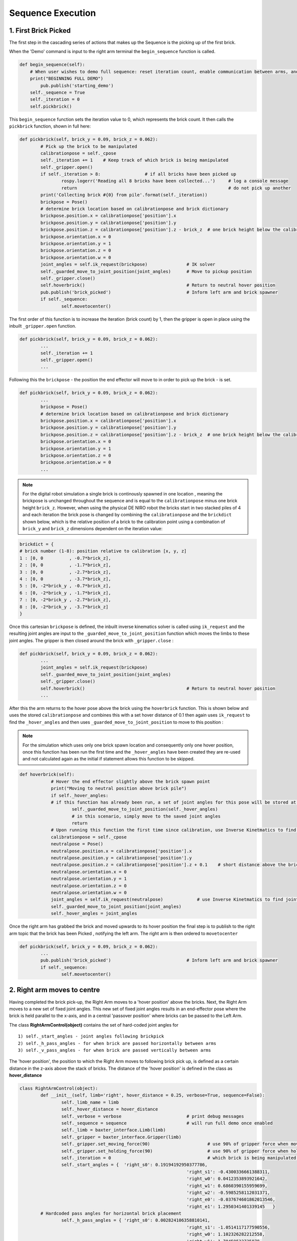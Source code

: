 ******************
Sequence Execution
******************

1. First Brick Picked
=====================

The first step in the cascading series of actions that makes up the Sequence is the picking up of the first brick.

When the 'Demo' command is input to the right arm terminal the ``begin_sequence`` function is called. 

.. code-block:: python
	
        def begin_sequence(self):
            # When user wishes to demo full sequence: reset iteration count, enable communication between arms, and start demo
            print("BEGINNING FULL DEMO")
                pub.publish('starting_demo')
            self._sequence = True
            self._iteration = 0
            self.pickbrick()


This ``begin_sequence`` function sets the iteration value to 0, which represents the brick count. It then calls the ``pickbrick`` function, shown in full here: 

.. code-block:: python
	
		def pickbrick(self, brick_y = 0.09, brick_z = 0.062):
			# Pick up the brick to be manipulated
			calibrationpose = self._cpose
			self._iteration += 1	# Keep track of which brick is being manipulated
			self._gripper.open()
			if self._iteration > 8:			# if all bricks have been picked up
				rospy.logerr('Reading all 8 bricks have been collected...')	# log a console message
				return								# do not pick up another
			print('Collecting brick #{0} from pile'.format(self._iteration))
			brickpose = Pose()
			# determine brick location based on calibrationpose and brick dictionary
			brickpose.position.x = calibrationpose['position'].x
			brickpose.position.y = calibrationpose['position'].y
			brickpose.position.z = calibrationpose['position'].z - brick_z  # one brick height below the calibration pose
			brickpose.orientation.x = 0
			brickpose.orientation.y = 1
			brickpose.orientation.z = 0
			brickpose.orientation.w = 0
			joint_angles = self.ik_request(brickpose)		# IK solver
			self._guarded_move_to_joint_position(joint_angles)	# Move to pickup position
			self._gripper.close()
			self.hoverbrick()					# Return to neutral hover position
			pub.publish('brick_picked')				# Inform left arm and brick spawner
			if self._sequence:
				self.movetocenter()	

The first order of this function is to increase the iteration (brick count) by 1, then the gripper is open in place using the inbuilt ``_gripper.open`` function.

.. code-block:: python

		def pickbrick(self, brick_y = 0.09, brick_z = 0.062):
			...
			self._iteration += 1
			self._gripper.open()
			...

Following this the ``brickpose`` - the position the end effector will move to in order to pick up the brick - is set. 

.. code-block:: python

		def pickbrick(self, brick_y = 0.09, brick_z = 0.062):
			...
			brickpose = Pose()
			# determine brick location based on calibrationpose and brick dictionary
			brickpose.position.x = calibrationpose['position'].x
			brickpose.position.y = calibrationpose['position'].y
			brickpose.position.z = calibrationpose['position'].z - brick_z  # one brick height below the calibration pose
			brickpose.orientation.x = 0
			brickpose.orientation.y = 1
			brickpose.orientation.z = 0
			brickpose.orientation.w = 0
			...

.. note:: For the digital robot simulation a single brick is continously spawned in one location , meaning the brickpose is unchanged throughout the sequence and is equal to the ``calibrationpose`` minus one brick height ``brick_z``. However, when using the physical DE NIRO robot the bricks start in two stacked piles of 4 and each iteration the brick pose is changed by combining the ``calibrationpose`` and the ``brickdict`` shown below, which is the relative position of a brick to the calibration point using a combination of ``brick_y`` and ``brick_z`` dimensions dependent on the iteration value:

.. code-block:: python
		
		brickdict = {
		# brick number (1-8): position relative to calibration [x, y, z]
		1 : [0, 0	   , -0.7*brick_z],
		2 : [0, 0 	   , -1.7*brick_z],
		3 : [0, 0	   , -2.7*brick_z],
		4 : [0, 0	   , -3.7*brick_z],
		5 : [0, -2*brick_y , -0.7*brick_z],
		6 : [0, -2*brick_y , -1.7*brick_z],
		7 : [0, -2*brick_y , -2.7*brick_z],
		8 : [0, -2*brick_y , -3.7*brick_z]
		}


Once this cartesian ``brickpose`` is defined, the inbuilt inverse kinematics solver is called using ``ik_request`` and the resulting joint angles are input to the ``_guarded_move_to_joint_position`` function which moves the limbs to these joint angles. The gripper is then closed around the brick with ``_gripper.close`` :

.. code-block:: python
		
		def pickbrick(self, brick_y = 0.09, brick_z = 0.062):
			...
			joint_angles = self.ik_request(brickpose)
			self._guarded_move_to_joint_position(joint_angles)
			self._gripper.close()
			self.hoverbrick()					# Return to neutral hover position
			...


After this the arm returns to the hover pose above the brick using the ``hoverbrick`` function. This is shown below and uses the stored ``calibrationpose`` and combines this with a set hover distance of 0.1 then again uses ``ik_request`` to find the ``_hover_angles`` and then uses ``_guarded_move_to_joint_position`` to move to this position :

.. note:: For the simulation which uses only one brick spawn location and consequently only one hover position, once this function has been run the first time and the ``_hover_angles`` have been created they are re-used and not calculated again as the initial if statement allows this function to be skipped. 

.. code-block:: python
		
	    def hoverbrick(self):
			# Hover the end effector slightly above the brick spawn point
			print("Moving to neutral position above brick pile")
			if self._hover_angles:
			# if this function has already been run, a set of joint angles for this pose will be stored at a class level
				self._guarded_move_to_joint_position(self._hover_angles)
				# in this scenario, simply move to the saved joint angles
				return
			# Upon running this function the first time since calibration, use Inverse Kinetmatics to find and move to the hover pose
			calibrationpose = self._cpose
			neutralpose = Pose()
			neutralpose.position.x = calibrationpose['position'].x
			neutralpose.position.y = calibrationpose['position'].y
			neutralpose.position.z = calibrationpose['position'].z + 0.1	# short distance above the brick spawn point
			neutralpose.orientation.x = 0
			neutralpose.orientation.y = 1
			neutralpose.orientation.z = 0
			neutralpose.orientation.w = 0
			joint_angles = self.ik_request(neutralpose)		# use Inverse Kinetmatics to find joint angles
			self._guarded_move_to_joint_position(joint_angles)
			self._hover_angles = joint_angles

Once the right arm has grabbed the brick and moved upwards to its hover position the final step is to publish to the right arm topic that the brick has been Picked , notifying the left arm. The right arm is then ordered to ``movetocenter``

.. code-block:: python
		
		def pickbrick(self, brick_y = 0.09, brick_z = 0.062):
			...
			pub.publish('brick_picked')				# Inform left arm and brick spawner
			if self._sequence:
				self.movetocenter()	



2. Right arm moves to centre
============================

Having completed the brick pick-up, the Right Arm moves to a 'hover position' above the bricks. Next, the Right Arm moves to a new set of fixed joint angles. This new set of fixed joint angles results in an end-effector pose where the brick is held parallel to the x-axis, and in a central 'passover position' where bricks can be passed to the Left Arm. 

The class **RightArmControl(object)** contains the set of hard-coded joint angles for 

::

 1) self._start_angles - joint angles following brickpick
 2) self._h_pass_angles - for when brick are passed horizontally between arms
 3) self._v_pass_angles - for when brick are passed vertically between arms


The 'hover position', the position to which the Right Arm moves to following brick pick up, is defined as a certain distance in the z-axis above the stack of bricks. The distance of the 'hover position' is defined in the class as **hover_distance**

.. code-block:: python

	class RightArmControl(object):
		def __init__(self, limb='right', hover_distance = 0.25, verbose=True, sequence=False):
			self._limb_name = limb
			self._hover_distance = hover_distance
			self._verbose = verbose				# print debug messages
			self._sequence = sequence			# will run full demo once enabled
			self._limb = baxter_interface.Limb(limb)
			self._gripper = baxter_interface.Gripper(limb)
			self._gripper.set_moving_force(90)			# use 90% of gripper force when moving
			self._gripper.set_holding_force(90)			# use 90% of gripper force when holding
			self._iteration = 0					# which brick is being manipulated: begin at zero
			self._start_angles = {  'right_s0': 0.19194192950377786,
									'right_s1': -0.4300336661388311,
									'right_w0': 0.0412353893921642,
									'right_w1': 0.6860390155959699,
									'right_w2': -0.5985258112031371,
									'right_e0': -0.037674601862013546,
									'right_e1': 1.2950341401339145   }
		# Hardcoded pass angles for horizontal brick placement
			self._h_pass_angles = { 'right_s0': 0.002824106358810141,
									'right_s1': -1.0514117177590556,
									'right_w0': 1.102326282212558,
									'right_w1': 1.70459523735878,
									'right_w2': 0.7332560190418596,
									'right_e0': 0.4105871371295322,
									'right_e1': 1.9241090653363315  }
		# Hardcoded pass angles for vertical brick placement
			self._v_pass_angles = { 'right_s0': -0.17455188835565316,
									'right_s1': -0.7671991859344809,
									'right_w0': -0.7748709352937055,
									'right_w1': 1.572464837389778,
									'right_w2': -0.7227189655500057,
									'right_e0': 1.739379551281571,
									'right_e1': 1.735157459717211  }
			self._hover_angles = None
			self._cpose = Pose()					# calibration pose: empty until calibration function run
			self._cpose_angles = {}
			ns = 'ExternalTools/' + limb + '/PositionKinematicsNode/IKService'
			self._iksvc = rospy.ServiceProxy(ns, SolvePositionIK)
			rospy.wait_for_service(ns, 5.0)
			# verify robot is enabled
			print('Getting robot state... ')
			self._rs = baxter_interface.RobotEnable(baxter_interface.CHECK_VERSION)
			self._init_state = self._rs.state().enabled
			print('Enabling robot...')
			self._rs.enable()


From the 'hover position' the Right Arm moves to the central 'passover position', using the **movetocenter(self)** function. 

The first 5 bricks will be placed vertically, therefore **self.iteration in [1...5]** link to the **self._v_pass_angles**

The final 3 bricks will be placed horizontally, therefore **self.iteration in [6...8]** link to the **self._h_pass_angles**

::

 self._guarded_move_to_joint_position(self._h_pass_angles)


**Guarded_move_to** is a move type that is used so that if problems are encountered in a move,they are logged as errors - preventing code from crashing.

.. code-block:: python

    def movetocenter(self):
    	# Move arm to central trade position with brick
    	if self._iteration in [1, 2, 3, 4, 5]:				# For bricks to be placed vertically
            self._guarded_move_to_joint_position(self._v_pass_angles)
        elif self._iteration in [6, 7, 8]:				# For bricks to be placed horizontally
            self._guarded_move_to_joint_position(self._h_pass_angles)
    	else:
		# Failsafe in case of user error when testing: this should not be reached in the demo
    		rospy.logerr('Brick iteration exceeds expected value')
    		return
    	if self._sequence:						# Inform left arm
    		pub.publish('right_at_center')

Once the brick is moved to centre, The Right Arm, **right_arm.py**, publishes the 'right_at_center' status topic. The Left Arm is subscribed to this topic, and informs the Left Arm that the brick is in the 'passover position'.



5. Left arm places brick
========================

The left arm always grabs the passover brick using the same orientation. After it has grabbed the brick it needs to place the brick in the correct position. 

To place the brick in its predetermined position, a dictionary of brick positions is used “brickdict”. 

	.. code-block:: python
	
		brickdict = {
		#brick : [xpos, ypos, zpos, xor, yor, zor, wor]
			1 : [0.1, -1.80*bx , 0.6*bx     ],               
			2 : [0.1, -1.35*bx , 0.6*bx     ],     
			3 : [0.1, -0.90*bx , 0.6*bx     ],          
			4 : [0.1, -0.45*bx , 0.6*bx     ],          
			5 : [0.1,  0       , 0.6*bx     ],  
			6 : [0.1, -1.33*bx , 0.8*bx+bz  ],  
			7 : [0.1, -0.26*bx , 0.8*bx+bz  ],
			8 : [0.1, -0.72*bx , 0.8*bx+2.2*bz]
		}

This dictionary gives the position the brick should be placed by using multiples of the brick dimensions (bx, by, bz) and the “calibrationpose”. This means the structure can be built from any starting home coordinates of the left arm. 

Depending on the iteration number of the brick, the algorithm selects the number of position. The orientation of the end-effector when placing the brick is also dependant on the iteration number. However, this is done through the right arm passing the brick in different orientations. 

Using the calibration pose as the home coordinates for building, and the brick dictionary, the algorithm now has an exact position to place the brick. Using inverse kinematics of the “def ik_request(self, pose):” function, it moves to the “hoverpose”. This moves the left arm to the correct position, but a constant distance “self._hover_distance” upwards from it. This ensures that the end-effector does not place the brick with an awkward approach angle or speed. 

Instead, the end-effector can now safely move the brick downwards into position. Having placed the brick in position, the left arm publishes thi to the left arm topic, and releases the brick. 


6. Steps 1 to 12 are repeated until the tower is built
======================================================

The process of picking up, passing, and placing bricks is looped autonomously until the last brick from the predetermined piles is placed. 

.. figure:: _static/sequence.png
    :align: center
    :figwidth: 30 em
    :figclass: align-center


The instructor, left arm, and right arm, are constantly publishing and listening so that they are aware when a function has been carried out. Once the first brick is placed, the left arm alerts the right to begin the sequence for the next brick. 

The brick dictionary allows for the picking up of bricks from different piles, passing them with alternating orientations, and placing them in relative positions. This loops through until the last brick is placed (the iteration number exceeds 8) and the left arm publishes this. 
